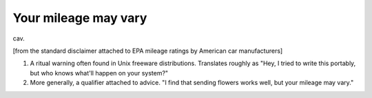 .. _Your-mileage-may-vary:

============================================================
Your mileage may vary
============================================================

cav\.

[from the standard disclaimer attached to EPA mileage ratings by American car manufacturers]

1.
   A ritual warning often found in Unix freeware distributions.
   Translates roughly as "Hey, I tried to write this portably, but who knows what'll happen on your system?"

2.
   More generally, a qualifier attached to advice.
   "I find that sending flowers works well, but your mileage may vary."

